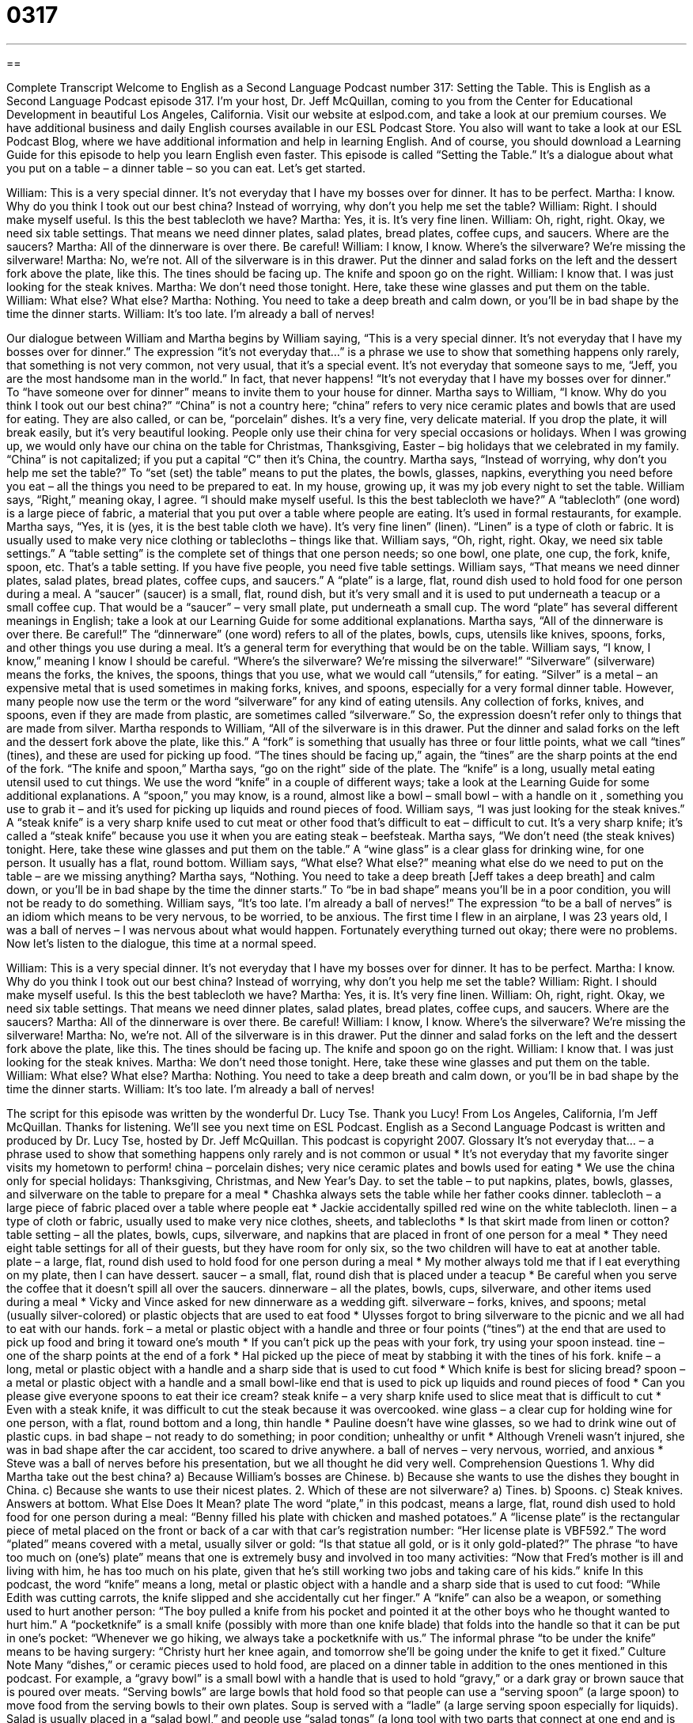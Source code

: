 = 0317
:toc: left
:toclevels: 3
:sectnums:
:stylesheet: ../../../myAdocCss.css

'''

== 

Complete Transcript
Welcome to English as a Second Language Podcast number 317: Setting the Table.
This is English as a Second Language Podcast episode 317. I’m your host, Dr. Jeff McQuillan, coming to you from the Center for Educational Development in beautiful Los Angeles, California.
Visit our website at eslpod.com, and take a look at our premium courses. We have additional business and daily English courses available in our ESL Podcast Store. You also will want to take a look at our ESL Podcast Blog, where we have additional information and help in learning English. And of course, you should download a Learning Guide for this episode to help you learn English even faster.
This episode is called “Setting the Table.” It’s a dialogue about what you put on a table – a dinner table – so you can eat. Let’s get started.
[start of dialogue]
William: This is a very special dinner. It’s not everyday that I have my bosses over for dinner. It has to be perfect.
Martha: I know. Why do you think I took out our best china? Instead of worrying, why don’t you help me set the table?
William: Right. I should make myself useful. Is this the best tablecloth we have?
Martha: Yes, it is. It’s very fine linen.
William: Oh, right, right. Okay, we need six table settings. That means we need dinner plates, salad plates, bread plates, coffee cups, and saucers. Where are the saucers?
Martha: All of the dinnerware is over there. Be careful!
William: I know, I know. Where’s the silverware? We’re missing the silverware!
Martha: No, we’re not. All of the silverware is in this drawer. Put the dinner and salad forks on the left and the dessert fork above the plate, like this. The tines should be facing up. The knife and spoon go on the right.
William: I know that. I was just looking for the steak knives.
Martha: We don’t need those tonight. Here, take these wine glasses and put them on the table.
William: What else? What else?
Martha: Nothing. You need to take a deep breath and calm down, or you’ll be in bad shape by the time the dinner starts.
William: It’s too late. I’m already a ball of nerves!
[end of dialogue]
Our dialogue between William and Martha begins by William saying, “This is a very special dinner. It’s not everyday that I have my bosses over for dinner.” The expression “it’s not everyday that…” is a phrase we use to show that something happens only rarely, that something is not very common, not very usual, that it’s a special event. It’s not everyday that someone says to me, “Jeff, you are the most handsome man in the world.” In fact, that never happens!
“It’s not everyday that I have my bosses over for dinner.” To “have someone over for dinner” means to invite them to your house for dinner. Martha says to William, “I know. Why do you think I took out our best china?” “China” is not a country here; “china” refers to very nice ceramic plates and bowls that are used for eating. They are also called, or can be, “porcelain” dishes. It’s a very fine, very delicate material. If you drop the plate, it will break easily, but it’s very beautiful looking. People only use their china for very special occasions or holidays. When I was growing up, we would only have our china on the table for Christmas, Thanksgiving, Easter – big holidays that we celebrated in my family. “China” is not capitalized; if you put a capital “C” then it’s China, the country.
Martha says, “Instead of worrying, why don’t you help me set the table?” To “set (set) the table” means to put the plates, the bowls, glasses, napkins, everything you need before you eat – all the things you need to be prepared to eat. In my house, growing up, it was my job every night to set the table.
William says, “Right,” meaning okay, I agree. “I should make myself useful. Is this the best tablecloth we have?” A “tablecloth” (one word) is a large piece of fabric, a material that you put over a table where people are eating. It’s used in formal restaurants, for example. Martha says, “Yes, it is (yes, it is the best table cloth we have). It’s very fine linen” (linen). “Linen” is a type of cloth or fabric. It is usually used to make very nice clothing or tablecloths – things like that.
William says, “Oh, right, right. Okay, we need six table settings.” A “table setting” is the complete set of things that one person needs; so one bowl, one plate, one cup, the fork, knife, spoon, etc. That’s a table setting. If you have five people, you need five table settings. William says, “That means we need dinner plates, salad plates, bread plates, coffee cups, and saucers.” A “plate” is a large, flat, round dish used to hold food for one person during a meal. A “saucer” (saucer) is a small, flat, round dish, but it’s very small and it is used to put underneath a teacup or a small coffee cup. That would be a “saucer” – very small plate, put underneath a small cup. The word “plate” has several different meanings in English; take a look at our Learning Guide for some additional explanations.
Martha says, “All of the dinnerware is over there. Be careful!” The “dinnerware” (one word) refers to all of the plates, bowls, cups, utensils like knives, spoons, forks, and other things you use during a meal. It’s a general term for everything that would be on the table.
William says, “I know, I know,” meaning I know I should be careful. “Where’s the silverware? We’re missing the silverware!” “Silverware” (silverware) means the forks, the knives, the spoons, things that you use, what we would call “utensils,” for eating. “Silver” is a metal – an expensive metal that is used sometimes in making forks, knives, and spoons, especially for a very formal dinner table. However, many people now use the term or the word “silverware” for any kind of eating utensils. Any collection of forks, knives, and spoons, even if they are made from plastic, are sometimes called “silverware.” So, the expression doesn’t refer only to things that are made from silver.
Martha responds to William, “All of the silverware is in this drawer. Put the dinner and salad forks on the left and the dessert fork above the plate, like this.” A “fork” is something that usually has three or four little points, what we call “tines” (tines), and these are used for picking up food. “The tines should be facing up,” again, the “tines” are the sharp points at the end of the fork. “The knife and spoon,” Martha says, “go on the right” side of the plate. The “knife” is a long, usually metal eating utensil used to cut things. We use the word “knife” in a couple of different ways; take a look at the Learning Guide for some additional explanations. A “spoon,” you may know, is a round, almost like a bowl – small bowl – with a handle on it , something you use to grab it – and it’s used for picking up liquids and round pieces of food.
William says, “I was just looking for the steak knives.” A “steak knife” is a very sharp knife used to cut meat or other food that’s difficult to eat – difficult to cut. It’s a very sharp knife; it’s called a “steak knife” because you use it when you are eating steak – beefsteak. Martha says, “We don’t need (the steak knives) tonight. Here, take these wine glasses and put them on the table.” A “wine glass” is a clear glass for drinking wine, for one person. It usually has a flat, round bottom.
William says, “What else? What else?” meaning what else do we need to put on the table – are we missing anything? Martha says, “Nothing. You need to take a deep breath [Jeff takes a deep breath] and calm down, or you’ll be in bad shape by the time the dinner starts.” To “be in bad shape” means you’ll be in a poor condition, you will not be ready to do something. William says, “It’s too late. I’m already a ball of nerves!” The expression “to be a ball of nerves” is an idiom which means to be very nervous, to be worried, to be anxious. The first time I flew in an airplane, I was 23 years old, I was a ball of nerves – I was nervous about what would happen. Fortunately everything turned out okay; there were no problems.
Now let’s listen to the dialogue, this time at a normal speed.
[start of dialogue]
William: This is a very special dinner. It’s not everyday that I have my bosses over for dinner. It has to be perfect.
Martha: I know. Why do you think I took out our best china? Instead of worrying, why don’t you help me set the table?
William: Right. I should make myself useful. Is this the best tablecloth we have?
Martha: Yes, it is. It’s very fine linen.
William: Oh, right, right. Okay, we need six table settings. That means we need dinner plates, salad plates, bread plates, coffee cups, and saucers. Where are the saucers?
Martha: All of the dinnerware is over there. Be careful!
William: I know, I know. Where’s the silverware? We’re missing the silverware!
Martha: No, we’re not. All of the silverware is in this drawer. Put the dinner and salad forks on the left and the dessert fork above the plate, like this. The tines should be facing up. The knife and spoon go on the right.
William: I know that. I was just looking for the steak knives.
Martha: We don’t need those tonight. Here, take these wine glasses and put them on the table.
William: What else? What else?
Martha: Nothing. You need to take a deep breath and calm down, or you’ll be in bad shape by the time the dinner starts.
William: It’s too late. I’m already a ball of nerves!
[end of dialogue]
The script for this episode was written by the wonderful Dr. Lucy Tse. Thank you Lucy!
From Los Angeles, California, I’m Jeff McQuillan. Thanks for listening. We’ll see you next time on ESL Podcast.
English as a Second Language Podcast is written and produced by Dr. Lucy Tse, hosted by Dr. Jeff McQuillan. This podcast is copyright 2007.
Glossary
It’s not everyday that… – a phrase used to show that something happens only rarely and is not common or usual
* It’s not everyday that my favorite singer visits my hometown to perform!
china – porcelain dishes; very nice ceramic plates and bowls used for eating
* We use the china only for special holidays: Thanksgiving, Christmas, and New Year’s Day.
to set the table – to put napkins, plates, bowls, glasses, and silverware on the table to prepare for a meal
* Chashka always sets the table while her father cooks dinner.
tablecloth – a large piece of fabric placed over a table where people eat
* Jackie accidentally spilled red wine on the white tablecloth.
linen – a type of cloth or fabric, usually used to make very nice clothes, sheets, and tablecloths
* Is that skirt made from linen or cotton?
table setting – all the plates, bowls, cups, silverware, and napkins that are placed in front of one person for a meal
* They need eight table settings for all of their guests, but they have room for only six, so the two children will have to eat at another table.
plate – a large, flat, round dish used to hold food for one person during a meal
* My mother always told me that if I eat everything on my plate, then I can have dessert.
saucer – a small, flat, round dish that is placed under a teacup
* Be careful when you serve the coffee that it doesn’t spill all over the saucers.
dinnerware – all the plates, bowls, cups, silverware, and other items used during a meal
* Vicky and Vince asked for new dinnerware as a wedding gift.
silverware – forks, knives, and spoons; metal (usually silver-colored) or plastic objects that are used to eat food
* Ulysses forgot to bring silverware to the picnic and we all had to eat with our hands.
fork – a metal or plastic object with a handle and three or four points (“tines”) at the end that are used to pick up food and bring it toward one’s mouth
* If you can’t pick up the peas with your fork, try using your spoon instead.
tine – one of the sharp points at the end of a fork
* Hal picked up the piece of meat by stabbing it with the tines of his fork.
knife – a long, metal or plastic object with a handle and a sharp side that is used to cut food
* Which knife is best for slicing bread?
spoon – a metal or plastic object with a handle and a small bowl-like end that is used to pick up liquids and round pieces of food
* Can you please give everyone spoons to eat their ice cream?
steak knife – a very sharp knife used to slice meat that is difficult to cut
* Even with a steak knife, it was difficult to cut the steak because it was overcooked.
wine glass – a clear cup for holding wine for one person, with a flat, round bottom and a long, thin handle
* Pauline doesn’t have wine glasses, so we had to drink wine out of plastic cups.
in bad shape – not ready to do something; in poor condition; unhealthy or unfit
* Although Vreneli wasn’t injured, she was in bad shape after the car accident, too scared to drive anywhere.
a ball of nerves – very nervous, worried, and anxious
* Steve was a ball of nerves before his presentation, but we all thought he did very well.
Comprehension Questions
1. Why did Martha take out the best china?
a) Because William’s bosses are Chinese.
b) Because she wants to use the dishes they bought in China.
c) Because she wants to use their nicest plates.
2. Which of these are not silverware?
a) Tines.
b) Spoons.
c) Steak knives.
Answers at bottom.
What Else Does It Mean?
plate
The word “plate,” in this podcast, means a large, flat, round dish used to hold food for one person during a meal: “Benny filled his plate with chicken and mashed potatoes.” A “license plate” is the rectangular piece of metal placed on the front or back of a car with that car’s registration number: “Her license plate is VBF592.” The word “plated” means covered with a metal, usually silver or gold: “Is that statue all gold, or is it only gold-plated?” The phrase “to have too much on (one’s) plate” means that one is extremely busy and involved in too many activities: “Now that Fred’s mother is ill and living with him, he has too much on his plate, given that he’s still working two jobs and taking care of his kids.”
knife
In this podcast, the word “knife” means a long, metal or plastic object with a handle and a sharp side that is used to cut food: “While Edith was cutting carrots, the knife slipped and she accidentally cut her finger.” A “knife” can also be a weapon, or something used to hurt another person: “The boy pulled a knife from his pocket and pointed it at the other boys who he thought wanted to hurt him.” A “pocketknife” is a small knife (possibly with more than one knife blade) that folds into the handle so that it can be put in one’s pocket: “Whenever we go hiking, we always take a pocketknife with us.” The informal phrase “to be under the knife” means to be having surgery: “Christy hurt her knee again, and tomorrow she’ll be going under the knife to get it fixed.”
Culture Note
Many “dishes,” or ceramic pieces used to hold food, are placed on a dinner table in addition to the ones mentioned in this podcast. For example, a “gravy bowl” is a small bowl with a handle that is used to hold “gravy,” or a dark gray or brown sauce that is poured over meats. “Serving bowls” are large bowls that hold food so that people can use a “serving spoon” (a large spoon) to move food from the serving bowls to their own plates. Soup is served with a “ladle” (a large serving spoon especially for liquids). Salad is usually placed in a “salad bowl,” and people use “salad tongs” (a long tool with two parts that connect at one end and is used to pick things up) to move the salad from the salad bowl to their plates.
The center of the table usually has “salt and pepper shakers,” which are small bottles filled with salt and pepper that have holes in the “lids” (tops) so that they can be “shaken” (moved quickly up and down) “upside-down” (with the top facing down and the bottom facing up) to put salt and pepper on one’s food. Often there is a “creamer,” or a small bowl with a handle that holds “cream” (milk with a lot of fat in it) for one’s coffee.
On top of the tablecloth, there might be “placemats,” or rectangular pieces of plastic or cloth that are placed under each diner’s plate. Each person also has a “napkin” (a small piece of cloth or paper used to clean one’s mouth and hands). If the napkins are made from cloth, sometimes they are placed in a “napkin ring” (a round piece of metal or wood used to hold the napkin for decoration).
Comprehension Answers
1 - c
2 - a